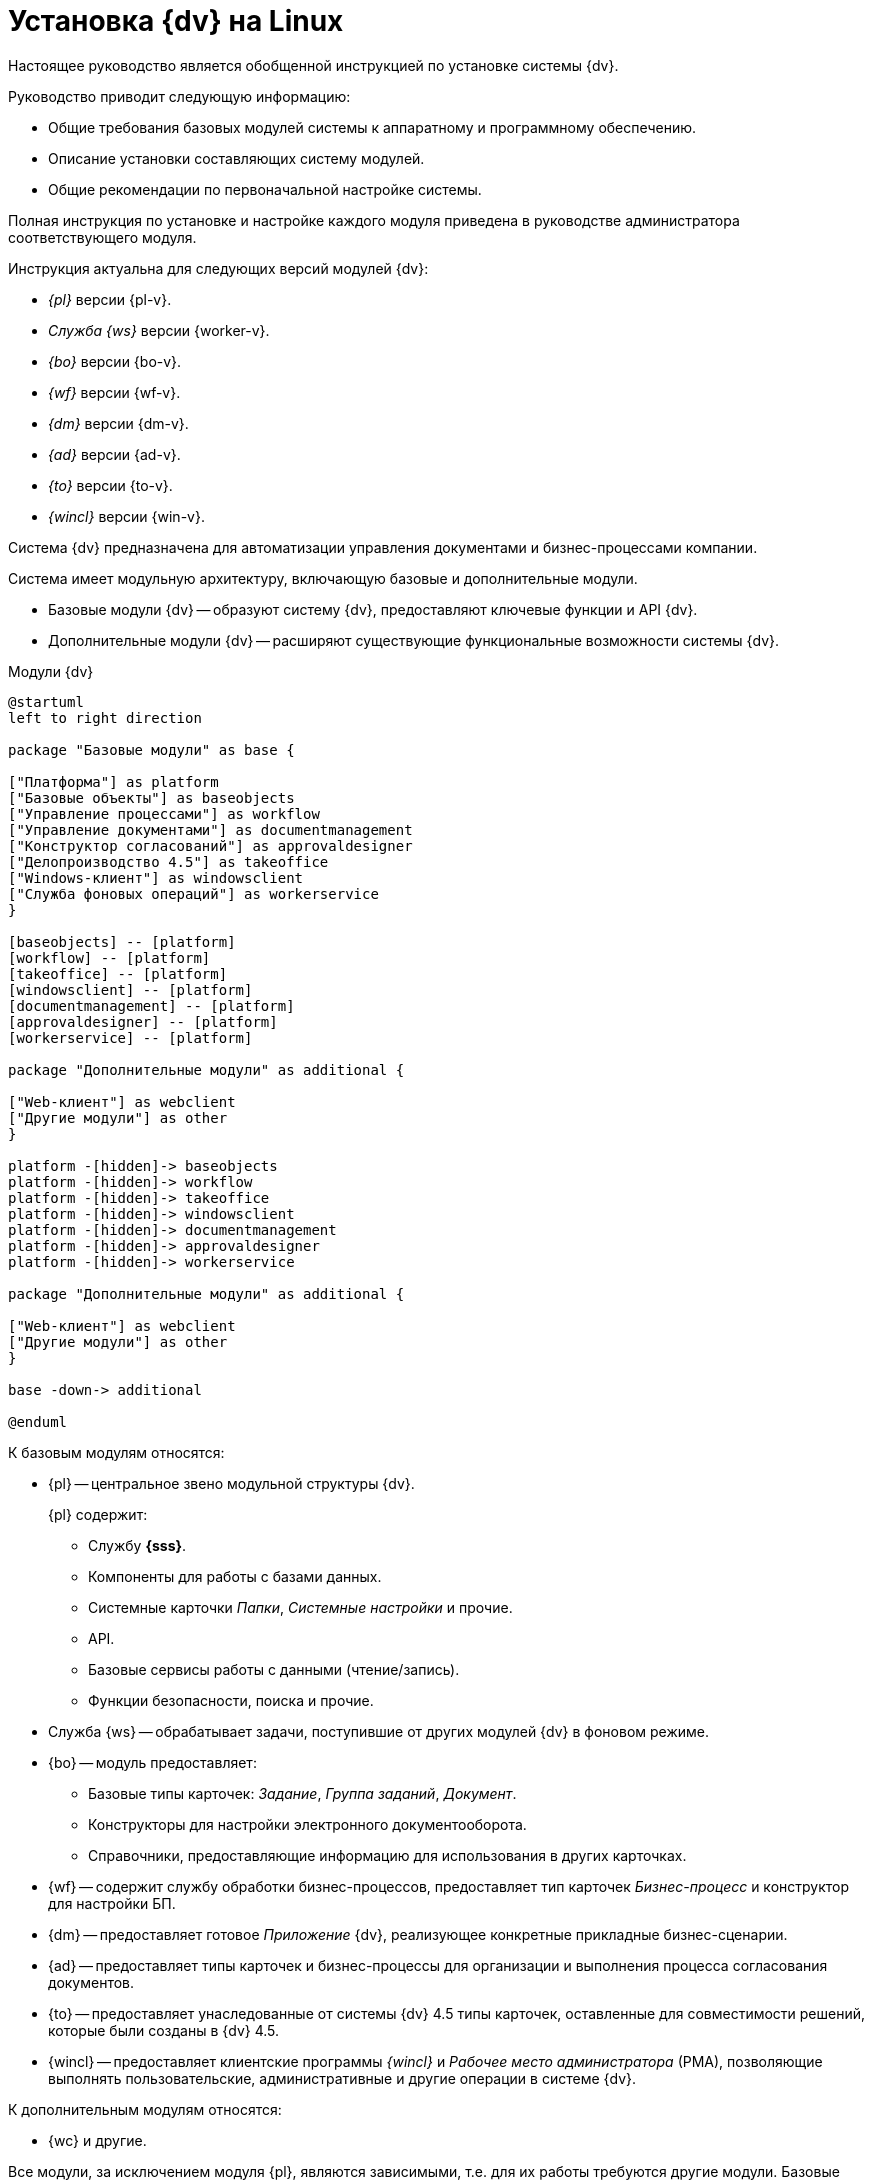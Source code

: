 = Установка {dv} на Linux

Настоящее руководство является обобщенной инструкцией по установке системы {dv}.

.Руководство приводит следующую информацию:
- Общие требования базовых модулей системы к аппаратному и программному обеспечению.
- Описание установки составляющих систему модулей.
- Общие рекомендации по первоначальной настройке системы.

Полная инструкция по установке и настройке каждого модуля приведена в руководстве администратора соответствующего модуля.

.Инструкция актуальна для следующих версий модулей {dv}:
- _{pl}_ версии {pl-v}.
- _Служба {ws}_ версии {worker-v}.
- _{bo}_ версии {bo-v}.
- _{wf}_ версии {wf-v}.
- _{dm}_ версии {dm-v}.
- _{ad}_ версии {ad-v}.
- _{to}_ версии {to-v}.
- _{wincl}_ версии {win-v}.

Система {dv} предназначена для автоматизации управления документами и бизнес-процессами компании.

Система имеет модульную архитектуру, включающую базовые и дополнительные модули.

* Базовые модули {dv} -- образуют систему {dv}, предоставляют ключевые функции и API {dv}.
* Дополнительные модули {dv} -- расширяют существующие функциональные возможности системы {dv}.

// .Модули {dv}
// [plantuml, svg]
// ....
// @startuml
// hide empty description
// '!pragma layout elk
// skinparam rectangleBorderThickness 1
// skinparam defaultTextAlignment center
// skinparam lifelineStrategy solid
// skinparam monochrome true
//
// State "Базовые модули" as base {
//
// State "Платформа" as platform
// State "Базовые\nобъекты" as baseobjects
// State "Управление\nпроцессами" as workflow
// State "Управление\nдокументами" as documentmanagement
// State "Конструктор\nсогласований" as approvaldesigner
// State "{to}" as takeoffice
// State "Windows-клиент" as windowsclient
// State "Служба\nфоновых операций" as workerservice
// }
//
// baseobjects --> platform
// workflow --> platform
// takeoffice --> platform
// windowsclient --> platform
// documentmanagement --> platform
// approvaldesigner --> platform
// workerservice --> platform
//
// platform -[hidden]-> baseobjects
// platform -[hidden]-> workflow
// platform -[hidden]-> takeoffice
// platform -[hidden]-> windowsclient
// platform -[hidden]-> documentmanagement
// platform -[hidden]-> approvaldesigner
// platform -[hidden]-> workerservice
//
// State "Дополнительные модули" as additional {
//
// State "Web-клиент" as webclient
// State "Другие модули" as other
// }
//
// base --> webclient
// base --> other
// base --> additional
//
// @enduml
// ....

.Модули {dv}
[plantuml, svg]
....
@startuml
left to right direction

package "Базовые модули" as base {

["Платформа"] as platform
["Базовые объекты"] as baseobjects
["Управление процессами"] as workflow
["Управление документами"] as documentmanagement
["Конструктор согласований"] as approvaldesigner
["Делопроизводство 4.5"] as takeoffice
["Windows-клиент"] as windowsclient
["Служба фоновых операций"] as workerservice
}

[baseobjects] -- [platform]
[workflow] -- [platform]
[takeoffice] -- [platform]
[windowsclient] -- [platform]
[documentmanagement] -- [platform]
[approvaldesigner] -- [platform]
[workerservice] -- [platform]

package "Дополнительные модули" as additional {

["Web-клиент"] as webclient
["Другие модули"] as other
}

platform -[hidden]-> baseobjects
platform -[hidden]-> workflow
platform -[hidden]-> takeoffice
platform -[hidden]-> windowsclient
platform -[hidden]-> documentmanagement
platform -[hidden]-> approvaldesigner
platform -[hidden]-> workerservice

package "Дополнительные модули" as additional {

["Web-клиент"] as webclient
["Другие модули"] as other
}

base -down-> additional

@enduml
....

.К базовым модулям относятся:
* {pl} -- центральное звено модульной структуры {dv}.
+
.{pl} содержит:
- Службу *{sss}*.
- Компоненты для работы с базами данных.
- Системные карточки _Папки_, _Системные настройки_ и прочие.
- API.
- Базовые сервисы работы с данными (чтение/запись).
- Функции безопасности, поиска и прочие.
+
* Служба {ws} -- обрабатывает задачи, поступившие от других модулей {dv} в фоновом режиме.
* {bo} -- модуль предоставляет:
- Базовые типы карточек: _Задание_, _Группа заданий_, _Документ_.
- Конструкторы для настройки электронного документооборота.
- Справочники, предоставляющие информацию для использования в других карточках.
* {wf} -- содержит службу обработки бизнес-процессов, предоставляет тип карточек _Бизнес-процесс_ и конструктор для настройки БП.
* {dm} -- предоставляет готовое _Приложение_ {dv}, реализующее конкретные прикладные бизнес-сценарии.
* {ad} -- предоставляет типы карточек и бизнес-процессы для организации и выполнения процесса согласования документов.
* {to} -- предоставляет унаследованные от системы {dv} 4.5 типы карточек, оставленные для совместимости решений, которые были созданы в {dv} 4.5.
* {wincl} -- предоставляет клиентские программы _{wincl}_ и _Рабочее место администратора_ (РМА), позволяющие выполнять пользовательские, административные и другие операции в системе {dv}.

.К дополнительным модулям относятся:
* {wc} и другие.

Все модули, за исключением модуля {pl}, являются зависимыми, т.е. для их работы требуются другие модули. Базовые модули могут зависеть от других базовых модулей, дополнительные модули зависят от базовых.

Модули {dv}, как правило, состоят из двух частей:

* Серверной -- для установки на компьютер с сервером {dv}.
* Клиентской -- для установки на пользовательские компьютеры.

Для серверной и клиентской части предоставляются отдельные пакеты установки. Если модуль включает только одну часть (как правило, серверную), предоставляется один пакет установки.

.Назначение пакета установки отражено в его названии (бывают исключения):
* Platform **server**.msi -- *серверная* часть модуля.
* Platform **client**.msi -- *клиентская* часть модуля.

== Состав программного обеспечения

Комплект установки системы {dv} состоит из следующих компонентов:
--
.Модуль {pl}:
. `Platform server.msi` -- серверная часть.
. `Platform client.msi` -- клиентская часть.
--
--
.Модуль Служба {ws}:
. `Worker service.msi` -- серверная часть.
. `Worker service client.msi` -- клиентская часть.
--
.Модуль {mc}:
* `Docsvision 5 Management Console.msi` -- серверная часть.
--
.Модуль {bo}:
. `BackOffice server.msi` -- серверная часть.
. `BackOffice client.msi` -- клиентская часть.
--
--
.Модуль {wf}:
. `Workflow server.msi` -- серверная часть.
. `Workflow client.msi` -- клиентская часть.
--
--
.Приложение {dm}:
. `DocumentManagement server.msi` -- серверная часть.
. `DocumentManagement client.msi` -- клиентская часть.
--
--
.Модуль {ad}:
. `ApprovalDesigner server.msi` -- серверная часть.
. `ApprovalDesigner client.msi` -- клиентская часть.
--
--
.Приложение {to}:
. `TakeOffice server.msi` -- серверная часть.
. `TakeOffice client.msi` -- клиентская часть.
--
--
.Модуль {wincl}:
. `WindowsClient server.msi` -- серверная часть.
. `WindowsClient.msi` -- клиентская часть.
--
